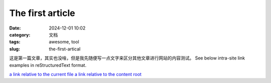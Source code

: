 The first article
#################

:date: 2024-12-01 10:02
:category: 文档
:tags: awesome, tool
:slug: the-first-artical


这是第一篇文章，其实也没啥，但是我先随便写一点文字来区分其他文章进行网站的内容测试。
See below intra-site link examples in reStructuredText format.

`a link relative to the current file <{filename}../article2.md>`_
`a link relative to the content root <{filename}/article2.md>`_
